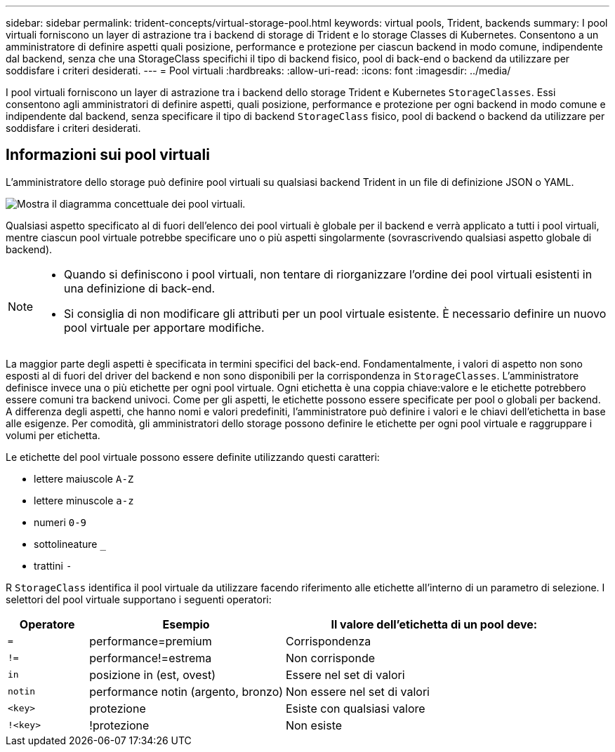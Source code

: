 ---
sidebar: sidebar 
permalink: trident-concepts/virtual-storage-pool.html 
keywords: virtual pools, Trident, backends 
summary: I pool virtuali forniscono un layer di astrazione tra i backend di storage di Trident e lo storage Classes di Kubernetes. Consentono a un amministratore di definire aspetti quali posizione, performance e protezione per ciascun backend in modo comune, indipendente dal backend, senza che una StorageClass specifichi il tipo di backend fisico, pool di back-end o backend da utilizzare per soddisfare i criteri desiderati. 
---
= Pool virtuali
:hardbreaks:
:allow-uri-read: 
:icons: font
:imagesdir: ../media/


[role="lead"]
I pool virtuali forniscono un layer di astrazione tra i backend dello storage Trident e Kubernetes `StorageClasses`. Essi consentono agli amministratori di definire aspetti, quali posizione, performance e protezione per ogni backend in modo comune e indipendente dal backend, senza specificare il tipo di backend `StorageClass` fisico, pool di backend o backend da utilizzare per soddisfare i criteri desiderati.



== Informazioni sui pool virtuali

L'amministratore dello storage può definire pool virtuali su qualsiasi backend Trident in un file di definizione JSON o YAML.

image::virtual_storage_pools.png[Mostra il diagramma concettuale dei pool virtuali.]

Qualsiasi aspetto specificato al di fuori dell'elenco dei pool virtuali è globale per il backend e verrà applicato a tutti i pool virtuali, mentre ciascun pool virtuale potrebbe specificare uno o più aspetti singolarmente (sovrascrivendo qualsiasi aspetto globale di backend).

[NOTE]
====
* Quando si definiscono i pool virtuali, non tentare di riorganizzare l'ordine dei pool virtuali esistenti in una definizione di back-end.
* Si consiglia di non modificare gli attributi per un pool virtuale esistente. È necessario definire un nuovo pool virtuale per apportare modifiche.


====
La maggior parte degli aspetti è specificata in termini specifici del back-end. Fondamentalmente, i valori di aspetto non sono esposti al di fuori del driver del backend e non sono disponibili per la corrispondenza in `StorageClasses`. L'amministratore definisce invece una o più etichette per ogni pool virtuale. Ogni etichetta è una coppia chiave:valore e le etichette potrebbero essere comuni tra backend univoci. Come per gli aspetti, le etichette possono essere specificate per pool o globali per backend. A differenza degli aspetti, che hanno nomi e valori predefiniti, l'amministratore può definire i valori e le chiavi dell'etichetta in base alle esigenze. Per comodità, gli amministratori dello storage possono definire le etichette per ogni pool virtuale e raggruppare i volumi per etichetta.

Le etichette del pool virtuale possono essere definite utilizzando questi caratteri:

* lettere maiuscole `A-Z`
* lettere minuscole `a-z`
* numeri `0-9`
* sottolineature `_`
* trattini `-`


R `StorageClass` identifica il pool virtuale da utilizzare facendo riferimento alle etichette all'interno di un parametro di selezione. I selettori del pool virtuale supportano i seguenti operatori:

[cols="14%,34%,52%"]
|===
| Operatore | Esempio | Il valore dell'etichetta di un pool deve: 


| `=` | performance=premium | Corrispondenza 


| `!=` | performance!=estrema | Non corrisponde 


| `in` | posizione in (est, ovest) | Essere nel set di valori 


| `notin` | performance notin (argento, bronzo) | Non essere nel set di valori 


| `<key>` | protezione | Esiste con qualsiasi valore 


| `!<key>` | !protezione | Non esiste 
|===